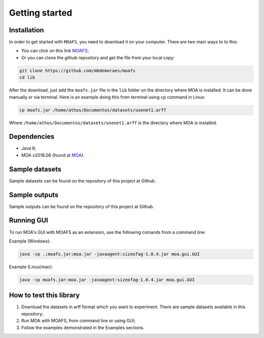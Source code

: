 Getting started
===============

Installation
------------
In order to get started with ``MOAFS``, you need to download it on your computer. 
There are two main ways to to this:

*   You can click on this link `MOAFS`_;
*   Or you can clone the github repository and get the file from your local copy:

.. _MOAFS: https://github.com/mbdemoraes/moafs/raw/master/lib/moafs.jar

.. code-block:: bash

  git clone https://github.com/mbdemoraes/moafs
  cd lib
 
After the download, just add the ``moafs.jar`` file in the ``lib`` folder on the directory where MOA is installed. It can be done manually or via terminal. 
Here is an example doing this from terminal using ``cp`` command in Linux:

.. code-block:: bash

  cp moafs.jar /home/athos/Documentos/datasets/usenet1.arff

Where ``/home/athos/Documentos/datasets/usenet1.arff`` is the directory where MOA is installed.

Dependencies
------------

* Java 8;
* MOA v2018.06 (found at `MOA`_).

.. _MOA: https://moa.cms.waikato.ac.nz/downloads/

Sample datasets
----------------

Sample datasets can be found on the repository of this project at Github.

Sample outputs
----------------

Sample outputs can be found on the repository of this project at Github.

Running GUI
------------

To run MOA's GUI with MOAFS as an extension, use the following comands from a command line:

Example (Windows):

.. code-block:: bash

  java -cp .;moafs.jar;moa.jar -javaagent:sizeofag-1.0.4.jar moa.gui.GUI

Example (Linux/mac):

.. code-block:: bash

  java -cp moafs.jar:moa.jar -javaagent:sizeofag-1.0.4.jar moa.gui.GUI

How to test this library
-------------------------

1. Download the datasets in arff format which you want to experiment. There are sample datasets available in this repository;
2. Run MOA with MOAFS, from command line or using GUI;
3. Follow the examples demonstrated in the Examples sections.

